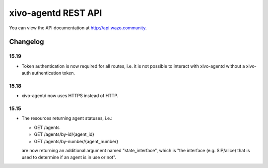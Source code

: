 ********************
xivo-agentd REST API
********************

You can view the API documentation at http://api.wazo.community.

Changelog
=========

15.19
-----

* Token authentication is now required for all routes, i.e. it is not possible to interact with
  xivo-agentd without a xivo-auth authentication token.


15.18
-----

* xivo-agentd now uses HTTPS instead of HTTP.


15.15
-----

* The resources returning agent statuses, i.e.:

  * GET /agents
  * GET /agents/by-id/{agent_id}
  * GET /agents/by-number/{agent_number}

  are now returning an additional argument named "state_interface", which is "the interface (e.g.
  SIP/alice) that is used to determine if an agent is in use or not".

